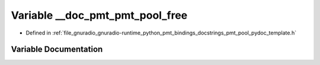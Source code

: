 .. _exhale_variable_pmt__pool__pydoc__template_8h_1a4606cc44a9418baf9c02cd154c8b8241:

Variable __doc_pmt_pmt_pool_free
================================

- Defined in :ref:`file_gnuradio_gnuradio-runtime_python_pmt_bindings_docstrings_pmt_pool_pydoc_template.h`


Variable Documentation
----------------------


.. doxygenvariable:: __doc_pmt_pmt_pool_free
   :project: gnuradio